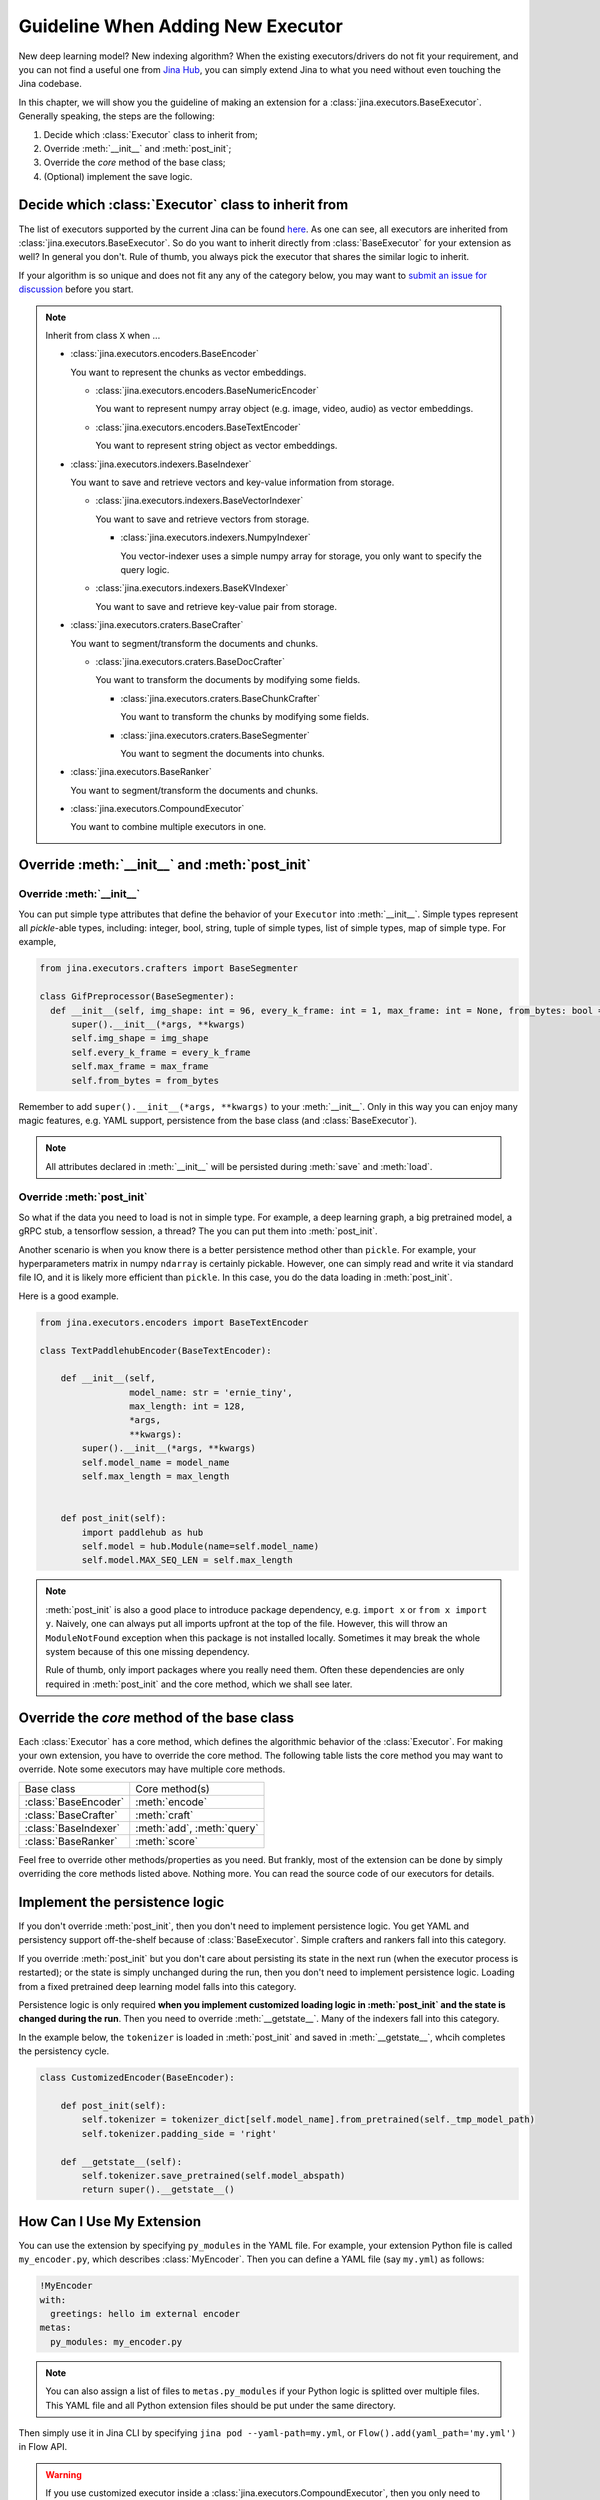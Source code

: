 Guideline When Adding New Executor
==================================

New deep learning model? New indexing algorithm? When the existing executors/drivers do not fit your requirement, and you can not find a useful one from `Jina Hub <https://hub.jina.ai>`_, you can simply extend Jina to what you need without even touching the Jina codebase.

In this chapter, we will show you the guideline of making an extension for a :class:`jina.executors.BaseExecutor`. Generally speaking, the steps are the following:

#. Decide which :class:`Executor` class to inherit from;
#. Override :meth:`__init__` and :meth:`post_init`;
#. Override the *core* method of the base class;
#. (Optional) implement the save logic.


Decide which :class:`Executor` class to inherit from
----------------------------------------------------

The list of executors supported by the current Jina can be found `here <https://docs.jina.ai/chapters/all_exec.html>`_. As one can see, all executors are inherited from :class:`jina.executors.BaseExecutor`. So do you want to inherit directly from :class:`BaseExecutor` for your extension as well? In general you don't. Rule of thumb, you always pick the executor that shares the similar logic to inherit.

If your algorithm is so unique and does not fit any any of the category below, you may want to `submit an issue for discussion <https://github.com/jina-ai/jina/issues/new>`_ before you start.

.. note:: Inherit from class ``X`` when ...

    * :class:`jina.executors.encoders.BaseEncoder`

      You want to represent the chunks as vector embeddings.

      * :class:`jina.executors.encoders.BaseNumericEncoder`

        You want to represent numpy array object (e.g. image, video, audio) as vector embeddings.

      * :class:`jina.executors.encoders.BaseTextEncoder`

        You want to represent string object as vector embeddings.

    * :class:`jina.executors.indexers.BaseIndexer`

      You want to save and retrieve vectors and key-value information from storage.

      * :class:`jina.executors.indexers.BaseVectorIndexer`

        You want to save and retrieve vectors from storage.

        * :class:`jina.executors.indexers.NumpyIndexer`

          You vector-indexer uses a simple numpy array for storage, you only want to specify the query logic.

      * :class:`jina.executors.indexers.BaseKVIndexer`

        You want to save and retrieve key-value pair from storage.

    * :class:`jina.executors.craters.BaseCrafter`

      You want to segment/transform the documents and chunks.

      * :class:`jina.executors.craters.BaseDocCrafter`

        You want to transform the documents by modifying some fields.

        * :class:`jina.executors.craters.BaseChunkCrafter`

          You want to transform the chunks by modifying some fields.

        * :class:`jina.executors.craters.BaseSegmenter`

          You want to segment the documents into chunks.

    * :class:`jina.executors.BaseRanker`

      You want to segment/transform the documents and chunks.

    * :class:`jina.executors.CompoundExecutor`

      You want to combine multiple executors in one.

Override :meth:`__init__` and :meth:`post_init`
------------------------------------------------

Override :meth:`__init__`
^^^^^^^^^^^^^^^^^^^^^^^^^

You can put simple type attributes that define the behavior of your ``Executor`` into :meth:`__init__`. Simple types represent all `pickle`-able types, including: integer, bool, string, tuple of simple types, list of simple types, map of simple type. For example,

.. highlight:: python
.. code-block:: python

  from jina.executors.crafters import BaseSegmenter

  class GifPreprocessor(BaseSegmenter):
    def __init__(self, img_shape: int = 96, every_k_frame: int = 1, max_frame: int = None, from_bytes: bool = False, *args, **kwargs):
        super().__init__(*args, **kwargs)
        self.img_shape = img_shape
        self.every_k_frame = every_k_frame
        self.max_frame = max_frame
        self.from_bytes = from_bytes

Remember to add ``super().__init__(*args, **kwargs)`` to your :meth:`__init__`. Only in this way you can enjoy many magic features, e.g. YAML support, persistence from the base class (and :class:`BaseExecutor`).


.. note::

    All attributes declared in :meth:`__init__` will be persisted during :meth:`save`  and :meth:`load`.


Override :meth:`post_init`
^^^^^^^^^^^^^^^^^^^^^^^^^^

So what if the data you need to load is not in simple type. For example, a deep learning graph, a big pretrained model, a gRPC stub, a tensorflow session, a thread? The you can put them into :meth:`post_init`.

Another scenario is when you know there is a better persistence method other than ``pickle``. For example, your hyperparameters matrix in numpy ``ndarray`` is certainly pickable. However, one can simply read and write it via standard file IO, and it is likely more efficient than ``pickle``. In this case, you do the data loading in :meth:`post_init`.

Here is a good example.


.. highlight:: python
.. code-block:: python

    from jina.executors.encoders import BaseTextEncoder

    class TextPaddlehubEncoder(BaseTextEncoder):

        def __init__(self,
                     model_name: str = 'ernie_tiny',
                     max_length: int = 128,
                     *args,
                     **kwargs):
            super().__init__(*args, **kwargs)
            self.model_name = model_name
            self.max_length = max_length


        def post_init(self):
            import paddlehub as hub
            self.model = hub.Module(name=self.model_name)
            self.model.MAX_SEQ_LEN = self.max_length


.. note::

    :meth:`post_init` is also a good place to introduce package dependency, e.g. ``import x`` or ``from x import y``. Naively, one can always put all imports upfront at the top of the file. However, this will throw an ``ModuleNotFound`` exception when this package is not installed locally. Sometimes it may break the whole system because of this one missing dependency.

    Rule of thumb, only import packages where you really need them. Often these dependencies are only required in :meth:`post_init` and the core method, which we shall see later.

Override the *core* method of the base class
--------------------------------------------

Each :class:`Executor` has a core method, which defines the algorithmic behavior of the :class:`Executor`. For making your own extension, you have to override the core method. The following table lists the core method you may want to override. Note some executors may have multiple core methods.


+----------------------+----------------------------+
|      Base class      |       Core method(s)       |
+----------------------+----------------------------+
| :class:`BaseEncoder` |       :meth:`encode`       |
+----------------------+----------------------------+
| :class:`BaseCrafter` | :meth:`craft`              |
+----------------------+----------------------------+
| :class:`BaseIndexer` | :meth:`add`, :meth:`query` |
+----------------------+----------------------------+
| :class:`BaseRanker`  | :meth:`score`              |
+----------------------+----------------------------+


Feel free to override other methods/properties as you need. But frankly, most of the extension can be done by simply overriding the core methods listed above. Nothing more. You can read the source code of our executors for details.


Implement the persistence logic
-------------------------------

If you don't override :meth:`post_init`, then you don't need to implement persistence logic. You get YAML and persistency support off-the-shelf because of :class:`BaseExecutor`. Simple crafters and rankers fall into this category.

If you override :meth:`post_init` but you don't care about persisting its state in the next run (when the executor process is restarted); or the state is simply unchanged during the run, then you don't need to implement persistence logic. Loading from a fixed pretrained deep learning model falls into this category.

Persistence logic is only required **when you implement customized loading logic in :meth:`post_init` and the state is changed during the run**. Then you need to override :meth:`__getstate__`. Many of the indexers fall into this category.


In the example below, the ``tokenizer`` is loaded in :meth:`post_init` and saved in :meth:`__getstate__`, whcih completes the persistency cycle.

.. highlight:: python
.. code-block:: python

    class CustomizedEncoder(BaseEncoder):

        def post_init(self):
            self.tokenizer = tokenizer_dict[self.model_name].from_pretrained(self._tmp_model_path)
            self.tokenizer.padding_side = 'right'

        def __getstate__(self):
            self.tokenizer.save_pretrained(self.model_abspath)
            return super().__getstate__()


How Can I Use My Extension
--------------------------

You can use the extension by specifying ``py_modules`` in the YAML file. For example, your extension Python file is called ``my_encoder.py``, which describes :class:`MyEncoder`. Then you can define a YAML file (say ``my.yml``) as follows:

.. highlight:: yaml
.. code-block:: yaml

    !MyEncoder
    with:
      greetings: hello im external encoder
    metas:
      py_modules: my_encoder.py

.. note::

    You can also assign a list of files to ``metas.py_modules`` if your Python logic is splitted over multiple files. This YAML file and all Python extension files should be put under the same directory.

Then simply use it in Jina CLI by specifying ``jina pod --yaml-path=my.yml``, or ``Flow().add(yaml_path='my.yml')`` in Flow API.


.. warning::

    If you use customized executor inside a :class:`jina.executors.CompoundExecutor`, then you only need to set ``metas.py_modules`` at the root level, not at the sub-component level.


I Want to Contribute it to Jina
-------------------------------

We are really glad to hear that! We have done quite some effort to help you contribute and share your extensions with others.

You can easily pack your extension and share it with others via Docker image. For more information, please check out `Jina Hub <https://hub.jina.ai>`_. Just make a pull request there and our CICD system will take care of building, testing and uploading.


